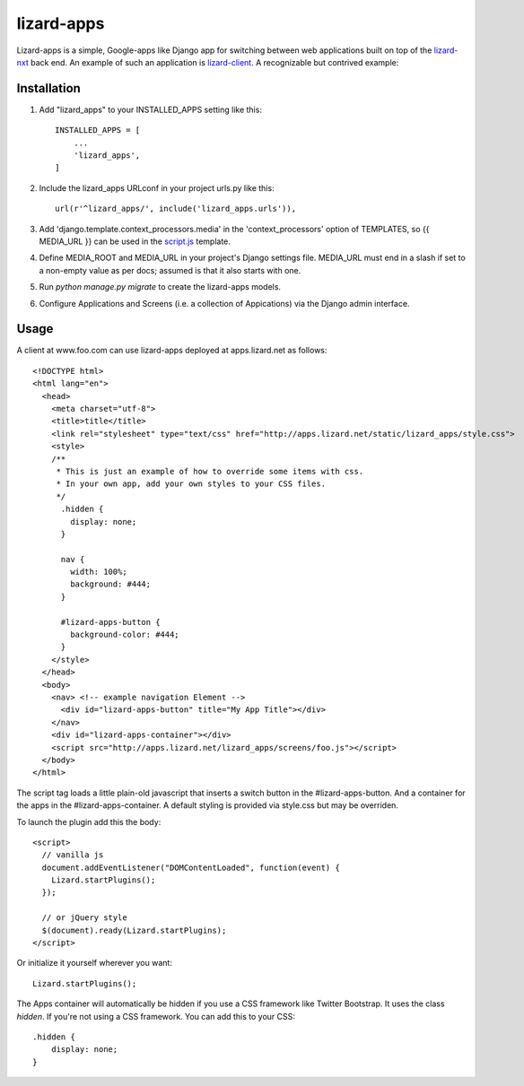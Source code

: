 lizard-apps
===========

Lizard-apps is a simple, Google-apps like Django app for switching between web applications built on top of the `lizard-nxt <https://github.com/nens/lizard-nxt>`_ back end. An example of such an application is `lizard-client <https://github.com/nens/lizard-client>`_. A recognizable but contrived example:

.. figure:: lizard-apps.png
   :align: center

Installation
------------

1. Add "lizard_apps" to your INSTALLED_APPS setting like this::

    INSTALLED_APPS = [
        ...
        'lizard_apps',
    ]

2. Include the lizard_apps URLconf in your project urls.py like this::

    url(r'^lizard_apps/', include('lizard_apps.urls')),

3. Add 'django.template.context_processors.media' in the 'context_processors' option of TEMPLATES, so {{ MEDIA_URL }} can be used in the `script.js <lizard_apps/templates/lizard_apps/script.js>`_ template.

4. Define MEDIA_ROOT and MEDIA_URL in your project's Django settings file. MEDIA_URL must end in a slash if set to a non-empty value as per docs; assumed is that it also starts with one.

5. Run `python manage.py migrate` to create the lizard-apps models.

6. Configure Applications and Screens (i.e. a collection of Appications) via the Django admin interface.

Usage
-----

A client at www.foo.com can use lizard-apps deployed at apps.lizard.net as follows::

    <!DOCTYPE html>
    <html lang="en">
      <head>
        <meta charset="utf-8">
        <title>title</title>
        <link rel="stylesheet" type="text/css" href="http://apps.lizard.net/static/lizard_apps/style.css">
        <style>
        /**
         * This is just an example of how to override some items with css.
         * In your own app, add your own styles to your CSS files.
         */
          .hidden {
            display: none;
          }

          nav {
            width: 100%;
            background: #444;
          }

          #lizard-apps-button {
            background-color: #444;
          }
        </style>
      </head>
      <body>
        <nav> <!-- example navigation Element -->
          <div id="lizard-apps-button" title="My App Title"></div>
        </nav>
        <div id="lizard-apps-container"></div>
        <script src="http://apps.lizard.net/lizard_apps/screens/foo.js"></script>
      </body>
    </html>

The script tag loads a little plain-old javascript that inserts a switch button
in the #lizard-apps-button. And a container for the apps in the #lizard-apps-container.
A default styling is provided via style.css but may be overriden.

To launch the plugin add this the body::

  <script>
    // vanilla js
    document.addEventListener("DOMContentLoaded", function(event) {
      Lizard.startPlugins();
    });

    // or jQuery style
    $(document).ready(Lizard.startPlugins);
  </script>

Or initialize it yourself wherever you want::

  Lizard.startPlugins();


The Apps container will automatically be hidden if you use a CSS framework like Twitter Bootstrap.
It uses the class `hidden`. If you're not using a CSS framework. You can add this to your CSS::

    .hidden {
        display: none;
    }
